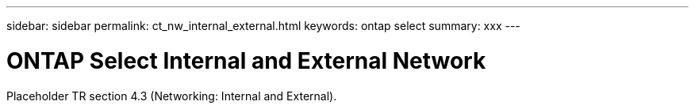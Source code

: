 ---
sidebar: sidebar
permalink: ct_nw_internal_external.html
keywords: ontap select
summary: xxx
---

= ONTAP Select Internal and External Network
:hardbreaks:
:nofooter:
:icons: font
:linkattrs:
:imagesdir: ./media/

[.lead]
Placeholder TR section 4.3 (Networking: Internal and External).
